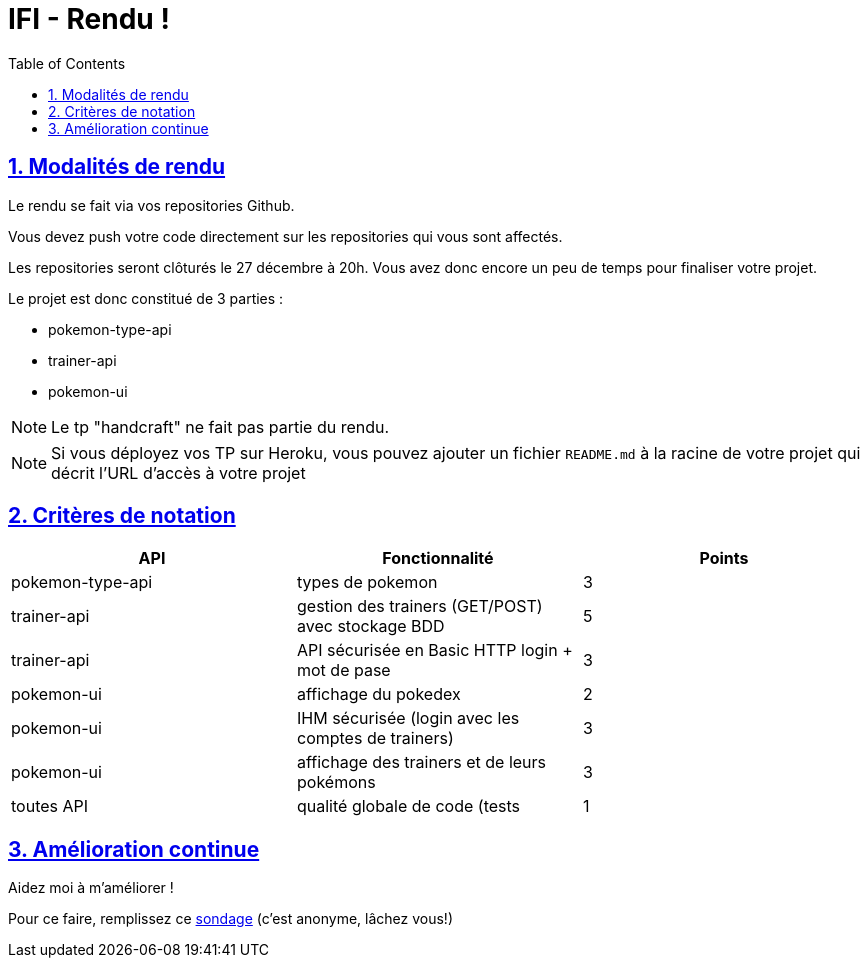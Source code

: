 :source-highlighter: pygments
:prewrap!:

:icons: font

:toc: left
:toclevels: 4

:linkattrs:

:sectlinks:
:sectanchors:
:sectnums:

:experimental:

:stem:

= IFI - Rendu !

== Modalités de rendu

Le rendu se fait via vos repositories Github.

Vous devez push votre code directement sur les repositories qui vous sont affectés.

Les repositories seront clôturés le 27 décembre à 20h. Vous avez donc encore un peu de temps pour finaliser votre projet.

Le projet est donc constitué de 3 parties :

* pokemon-type-api
* trainer-api
* pokemon-ui

NOTE: Le tp "handcraft" ne fait pas partie du rendu.

NOTE: Si vous déployez vos TP sur Heroku, vous pouvez ajouter un fichier `README.md` à la racine de votre projet qui décrit l'URL d'accès à votre projet

== Critères de notation

|===
| API | Fonctionnalité | Points

| pokemon-type-api
| types de pokemon
| 3

| trainer-api
| gestion des trainers (GET/POST) avec stockage BDD
| 5

| trainer-api
| API sécurisée en Basic HTTP login + mot de pase
| 3

| pokemon-ui
| affichage du pokedex
| 2

| pokemon-ui
| IHM sécurisée (login avec les comptes de trainers)
| 3

| pokemon-ui
| affichage des trainers et de leurs pokémons
| 3

| toutes API
| qualité globale de code (tests | 1

|===

== Amélioration continue

Aidez moi à m'améliorer !

Pour ce faire, remplissez ce https://forms.gle/CDFjRpNJ54rLVWHZA[sondage] (c'est anonyme, lâchez vous!)
